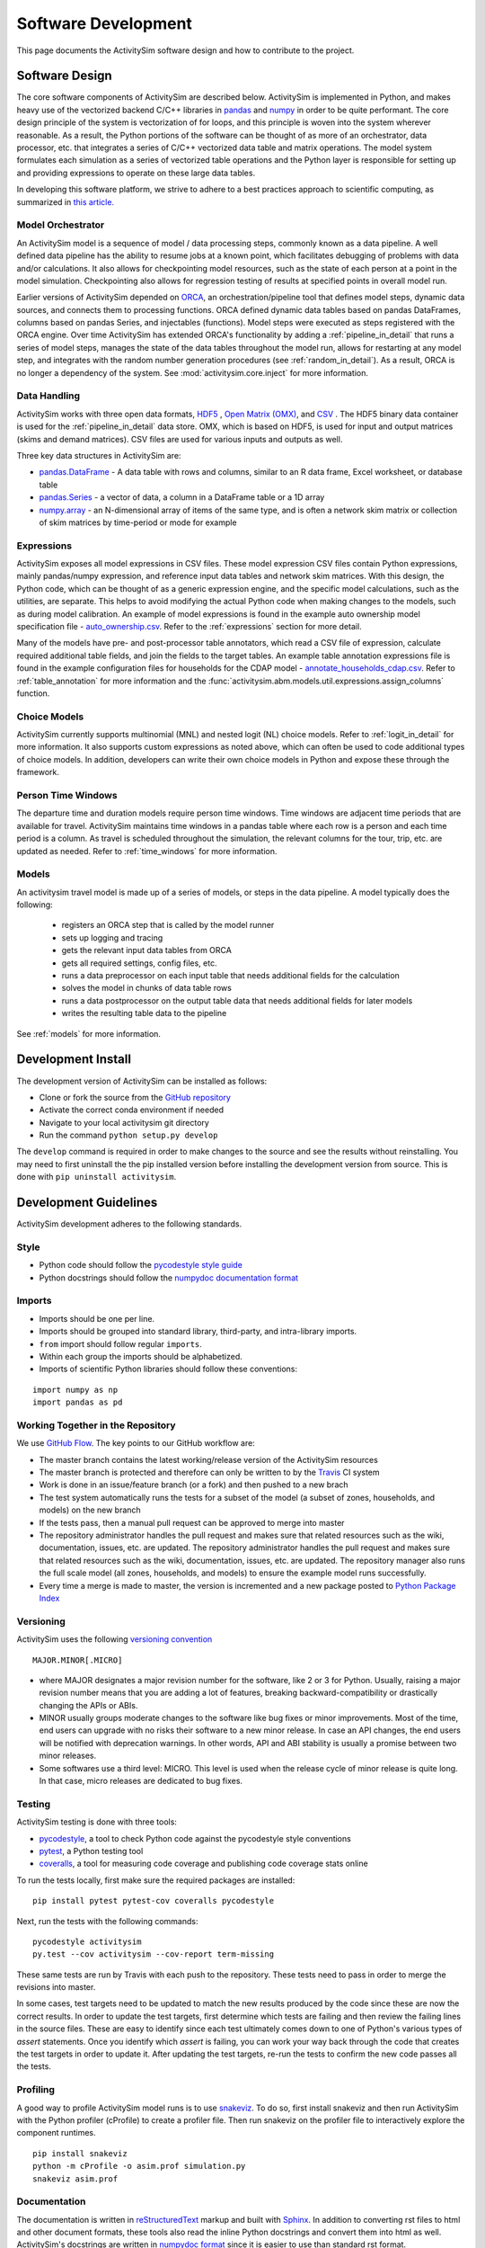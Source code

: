 
Software Development
====================

This page documents the ActivitySim software design and how to contribute to the project.

Software Design
---------------

The core software components of ActivitySim are described below.  ActivitySim is
implemented in Python, and makes heavy use of the vectorized backend C/C++ libraries in 
`pandas <http://pandas.pydata.org>`__  and `numpy <http://numpy.org>`__ in order to be quite performant.  
The core design principle of the system is vectorization of for loops, and this principle 
is woven into the system wherever reasonable.  As a result, the Python portions of the software 
can be thought of as more of an orchestrator, data processor, etc. that integrates a series of 
C/C++ vectorized data table and matrix operations.  The model system formulates 
each simulation as a series of vectorized table operations and the Python layer 
is responsible for setting up and providing expressions to operate on these large data tables.

In developing this software platform, we strive to adhere to a best practices approach to scientific computing, 
as summarized in `this article. <http://www.plosbiology.org/article/info%3Adoi%2F10.1371%2Fjournal.pbio.1001745>`__

Model Orchestrator
~~~~~~~~~~~~~~~~~~

An ActivitySim model is a sequence of model / data processing steps, commonly known as a data pipeline.
A well defined data pipeline has the ability to resume jobs at a known point, which facilitates 
debugging of problems with data and/or calculations.  It also allows for checkpointing model
resources, such as the state of each person at a point in the model simulation.  Checkpointing also
allows for regression testing of results at specified points in overall model run.

Earlier versions of ActivitySim depended on `ORCA <https://github.com/udst/orca>`__, an orchestration/pipeline tool 
that defines model steps, dynamic data sources, and connects them to processing functions. ORCA defined dynamic data tables 
based on pandas DataFrames, columns based on pandas Series, and injectables (functions).  Model steps 
were executed as steps registered with the ORCA engine.  Over time ActivitySim has extended ORCA's functionality by
adding a :ref:`pipeline_in_detail` that runs a series of model steps, manages the state of the data 
tables throughout the model run, allows for restarting at any model step, and integrates with the 
random number generation procedures (see :ref:`random_in_detail`).  As a result, ORCA is no longer a dependency of
the system.  See :mod:`activitysim.core.inject` for more information.

Data Handling
~~~~~~~~~~~~~

ActivitySim works with three open data formats, `HDF5 <https://www.hdfgroup.org/HDF5/>`__ 
, `Open Matrix (OMX) <https://github.com/osPlanning/omx>`__, and `CSV <https://en.wikipedia.org/wiki/Comma-separated_values>`__ . 
The HDF5 binary data container is used for the :ref:`pipeline_in_detail` data store.
OMX, which is based on HDF5, is used for input and output matrices (skims and demand matrices).  CSV files 
are used for various inputs and outputs as well.

Three key data structures in ActivitySim are:

* `pandas.DataFrame <http://pandas.pydata.org/pandas-docs/stable/generated/pandas.DataFrame.html>`__ - A data table with rows and columns, similar to an R data frame, Excel worksheet, or database table
* `pandas.Series <http://pandas.pydata.org/pandas-docs/stable/generated/pandas.Series.html>`__ - a vector of data, a column in a DataFrame table or a 1D array
* `numpy.array <http://docs.scipy.org/doc/numpy/reference/arrays.html>`__ - an N-dimensional array of items of the same type, and is often a network skim matrix or collection of skim matrices by time-period or mode for example

Expressions
~~~~~~~~~~~

ActivitySim exposes all model expressions in CSV files.  These model expression CSV files
contain Python expressions, mainly pandas/numpy expression, and reference input data tables 
and network skim matrices.  With this design, the Python code, which can be thought of as a generic expression 
engine, and the specific model calculations, such as the utilities, are separate.  This helps to avoid 
modifying the actual Python code when making changes to the models, such as during model calibration. An 
example of model expressions is found in the example auto ownership model specification file - 
`auto_ownership.csv <https://github.com/activitysim/activitysim/blob/master/example/configs/auto_ownership.csv>`__. 
Refer to the :ref:`expressions` section for more detail.

Many of the models have pre- and post-processor table annotators, which read a CSV file of expression, calculate 
required additional table fields, and join the fields to the target tables.  An example table annotation expressions 
file is found in the example configuration files for households for the CDAP model - 
`annotate_households_cdap.csv <https://github.com/activitysim/activitysim/blob/master/example/configs/annotate_households_cdap.csv>`__. 
Refer to :ref:`table_annotation` for more information and the :func:`activitysim.abm.models.util.expressions.assign_columns` function.

Choice Models
~~~~~~~~~~~~~

ActivitySim currently supports multinomial (MNL) and nested logit (NL) choice models. Refer to :ref:`logit_in_detail` 
for more information.  It also supports custom expressions as noted above, which can often be used to 
code additional types of choice models.  In addition, developers can write their own choice models 
in Python and expose these through the framework.  

Person Time Windows
~~~~~~~~~~~~~~~~~~~

The departure time and duration models require person time windows. Time windows are adjacent time 
periods that are available for travel. ActivitySim maintains time windows in a pandas table where each row is 
a person and each time period is a column.  As travel is scheduled throughout the simulation, the relevant 
columns for the tour, trip, etc. are updated as needed. Refer to :ref:`time_windows` for more information.

Models
~~~~~~

An activitysim travel model is made up of a series of models, or steps in the data pipeline.  A model
typically does the following:

  * registers an ORCA step that is called by the model runner
  * sets up logging and tracing
  * gets the relevant input data tables from ORCA
  * gets all required settings, config files, etc.
  * runs a data preprocessor on each input table that needs additional fields for the calculation
  * solves the model in chunks of data table rows
  * runs a data postprocessor on the output table data that needs additional fields for later models
  * writes the resulting table data to the pipeline

See :ref:`models` for more information. 


Development Install
-------------------

The development version of ActivitySim can be installed as follows:

* Clone or fork the source from the `GitHub repository <https://github.com/activitysim/activitysim>`__
* Activate the correct conda environment if needed
* Navigate to your local activitysim git directory
* Run the command ``python setup.py develop``

The ``develop`` command is required in order to make changes to the 
source and see the results without reinstalling.  You may need to first uninstall the
the pip installed version before installing the development version from source.  This is 
done with ``pip uninstall activitysim``.


Development Guidelines
----------------------

ActivitySim development adheres to the following standards.

Style
~~~~~

* Python code should follow the `pycodestyle style guide <https://pypi.python.org/pypi/pycodestyle>`__
* Python docstrings should follow the `numpydoc documentation format <https://github.com/numpy/numpy/blob/master/doc/HOWTO_DOCUMENT.rst.txt>`__

Imports
~~~~~~~

* Imports should be one per line.
* Imports should be grouped into standard library, third-party, and intra-library imports. 
* ``from`` import should follow regular ``imports``.
* Within each group the imports should be alphabetized.
* Imports of scientific Python libraries should follow these conventions:

::

    import numpy as np
    import pandas as pd


Working Together in the Repository
~~~~~~~~~~~~~~~~~~~~~~~~~~~~~~~~~~

We use `GitHub Flow <https://guides.github.com/introduction/flow>`__.  The key points to 
our GitHub workflow are:

* The master branch contains the latest working/release version of the ActivitySim resources
* The master branch is protected and therefore can only be written to by the `Travis <https://travis-ci.org/>`__ CI system
* Work is done in an issue/feature branch (or a fork) and then pushed to a new brach
* The test system automatically runs the tests for a subset of the model (a subset of zones, households, and models) on the new branch
* If the tests pass, then a manual pull request can be approved to merge into master
* The repository administrator handles the pull request and makes sure that related resources such as the wiki, documentation, issues, etc. are updated.  The repository administrator handles the pull request and makes sure that related resources such as the wiki, documentation, issues, etc. are updated.  The repository manager also runs the full scale model (all zones, households, and models) to ensure the example model runs successfully.  
* Every time a merge is made to master, the version is incremented and a new package posted to `Python Package Index <https://pypi.org/>`__

Versioning
~~~~~~~~~~

ActivitySim uses the following `versioning convention <http://the-hitchhikers-guide-to-packaging.readthedocs.io/en/latest/specification.html>`__

::

  MAJOR.MINOR[.MICRO]

* where MAJOR designates a major revision number for the software, like 2 or 3 for Python. Usually, raising a major revision number means that you are adding a lot of features, breaking backward-compatibility or drastically changing the APIs or ABIs.
* MINOR usually groups moderate changes to the software like bug fixes or minor improvements. Most of the time, end users can upgrade with no risks their software to a new minor release. In case an API changes, the end users will be notified with deprecation warnings. In other words, API and ABI stability is usually a promise between two minor releases.
* Some softwares use a third level: MICRO. This level is used when the release cycle of minor release is quite long. In that case, micro releases are dedicated to bug fixes.

Testing
~~~~~~~

ActivitySim testing is done with three tools:

* `pycodestyle <https://pypi.python.org/pypi/pycodestyle>`__, a tool to check Python code against the pycodestyle style conventions
* `pytest <http://pytest.org/latest/>`__, a Python testing tool
* `coveralls <https://github.com/coagulant/coveralls-python>`__, a tool for measuring code coverage and publishing code coverage stats online

To run the tests locally, first make sure the required packages are installed:

::

    pip install pytest pytest-cov coveralls pycodestyle
    

Next, run the tests with the following commands:

::

    pycodestyle activitysim
    py.test --cov activitysim --cov-report term-missing

These same tests are run by Travis with each push to the repository.  These tests need to pass in order
to merge the revisions into master.

In some cases, test targets need to be updated to match the new results produced by the code since these 
are now the correct results.  In order to update the test targets, first determine which tests are 
failing and then review the failing lines in the source files.  These are easy to identify since each 
test ultimately comes down to one of Python's various types of `assert` statements.  Once you identify 
which `assert` is failing, you can work your way back through the code that creates the test targets in 
order to update it.  After updating the test targets, re-run the tests to confirm the new code passes all 
the tests.

Profiling
~~~~~~~~~

A good way to profile ActivitySim model runs is to use `snakeviz <https://jiffyclub.github.io/snakeviz/>`__.  
To do so, first install snakeviz and then run ActivitySim with the Python profiler (cProfile) to create 
a profiler file.  Then run snakeviz on the profiler file to interactively explore the component runtimes.

::

    pip install snakeviz
    python -m cProfile -o asim.prof simulation.py
    snakeviz asim.prof

Documentation
~~~~~~~~~~~~~

The documentation is written in `reStructuredText <http://docutils.sourceforge.net/rst.html>`__ markup 
and built with `Sphinx <http://www.sphinx-doc.org/en/stable/>`__.  In addition to converting rst files
to html and other document formats, these tools also read the inline Python docstrings and convert
them into html as well.  ActivitySim's docstrings are written in `numpydoc format
<https://github.com/numpy/numpy/blob/master/doc/HOWTO_DOCUMENT.rst.txt>`__ since it is easier to use 
than standard rst format.

To build the documentation, first make sure the required packages are installed:

::

    pip install sphinx numpydoc sphinx_rtd_theme

Next, build the documentation in html format with the following command run from the ``docs`` folder:

::

    make html

If the activitysim package is installed, then the documentation will be built from that version of 
the source code instead of the git repo version.  Make sure to ``pip uninstall activitysim`` before 
bulding the documentation if needed.  

When pushing revisions to the repo, the documentation is automatically built by Travis after 
successfully passing the tests.  The documents are built with the ``bin/build_docs.sh`` script.  
The script does the following:

* installs the required python packages
* runs ``make html``
* copies the ``master`` branch ``../activitysim/docs/_build/html/*`` pages to the ``gh-pages`` branch

GitHub automagically publishes the gh-pages branch at https://activitysim.github.io/activitysim.  

Releases
~~~~~~~~

ActivitySim releases are manually uploaded to the `Python Package Index <https://pypi.python.org/pypi/activitysim>`__  
(pypi) and also tagged as GitHub `releases <https://github.com/ActivitySim/activitysim/releases>`__.

Issues
~~~~~~

Issue tracking is done through GitHub `issues <https://github.com/ActivitySim/activitysim/issues>`__.  
ActivitySim is provided "as is."  See the 
`License <https://github.com/ActivitySim/activitysim/blob/master/LICENSE.txt>`__ for more information.
